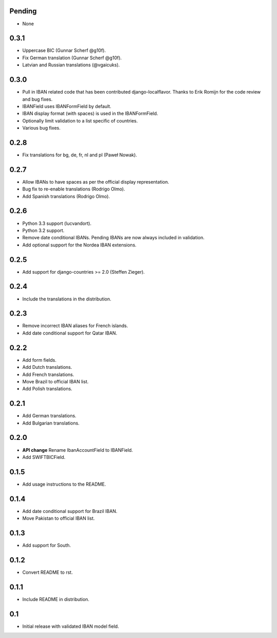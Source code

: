 Pending
-------

* None

0.3.1
-----

* Uppercase BIC (Gunnar Scherf @g10f).
* Fix German translation (Gunnar Scherf @g10f).
* Latvian and Russian translations (@vgaicuks).

0.3.0
-----

* Pull in IBAN related code that has been contributed django-localflavor. Thanks to Erik Romijn for the code review
  and bug fixes.
* IBANField uses IBANFormField by default.
* IBAN display format (with spaces) is used in the IBANFormField.
* Optionally limit validation to a list specific of countries.
* Various bug fixes.

0.2.8
-----

* Fix translations for bg, de, fr, nl and pl (Paweł Nowak).

0.2.7
-----

* Allow IBANs to have spaces as per the official display representation.
* Bug fix to re-enable translations (Rodrigo Olmo).
* Add Spanish translations (Rodrigo Olmo).

0.2.6
-----

* Python 3.3 support (lucvandort).
* Python 3.2 support.
* Remove date conditional IBANs. Pending IBANs are now always included in validation.
* Add optional support for the Nordea IBAN extensions.

0.2.5
-----

* Add support for django-countries >= 2.0 (Steffen Zieger).

0.2.4
-----

* Include the translations in the distribution.

0.2.3
-----

* Remove incorrect IBAN aliases for French islands.
* Add date conditional support for Qatar IBAN.

0.2.2
-----

* Add form fields.
* Add Dutch translations.
* Add French translations.
* Move Brazil to official IBAN list.
* Add Polish translations.

0.2.1
-----

* Add German translations.
* Add Bulgarian translations.

0.2.0
-----

* **API change** Rename IbanAccountField to IBANField.
* Add SWIFTBICField.

0.1.5
-----

* Add usage instructions to the README.

0.1.4
-----

* Add date conditional support for Brazil IBAN.
* Move Pakistan to official IBAN list.

0.1.3
-----

* Add support for South.

0.1.2
-----

* Convert README to rst.

0.1.1
-----

* Include README in distribution.


0.1
---

* Initial release with validated IBAN model field.
